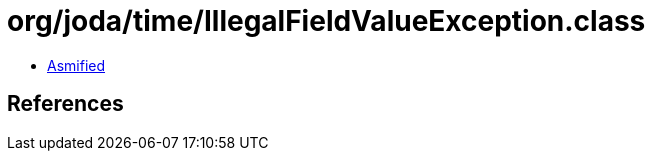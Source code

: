 = org/joda/time/IllegalFieldValueException.class

 - link:IllegalFieldValueException-asmified.java[Asmified]

== References

